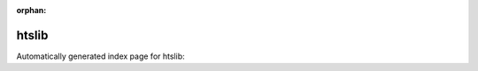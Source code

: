 
:orphan:

htslib
======

Automatically generated index page for htslib:

.. raw:: html

   <ul>

   </ul>
     <a href="bgzip.html">
       <p style="margin-bottom: 5px"><b>BGZip</b> <span style="margin-left: 10px; color: darkgray">bgzip</span></p>
       
       <p><span style="margin-right: 10px; color: darkgray">(2 versions)</span><a class="version-button" href="bgzip.html" style="margin-bottom: 10px">
       v<b>1.9</b>
     </a></p>
     </a>
     <hr />
         
     <a href="tabix.html">
       <p style="margin-bottom: 5px"><b>Tabix</b> <span style="margin-left: 10px; color: darkgray">tabix</span></p>
       
       <p><span style="margin-right: 10px; color: darkgray">(2 versions)</span><a class="version-button" href="tabix.html" style="margin-bottom: 10px">
       v<b>1.9</b>
     </a></p>
     </a>
     <hr />
         

